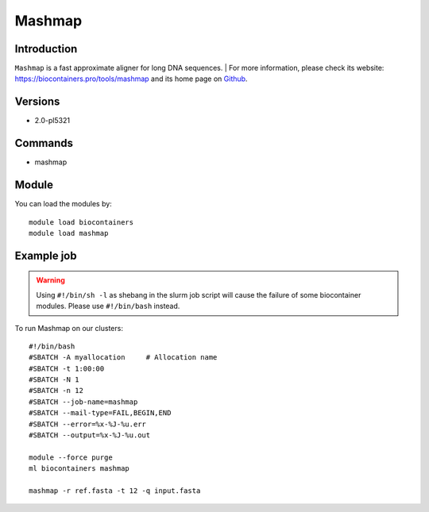 .. _backbone-label:

Mashmap
==============================

Introduction
~~~~~~~~
``Mashmap`` is a fast approximate aligner for long DNA sequences. 
| For more information, please check its website: https://biocontainers.pro/tools/mashmap and its home page on `Github`_.

Versions
~~~~~~~~
- 2.0-pl5321

Commands
~~~~~~~
- mashmap

Module
~~~~~~~~
You can load the modules by::
    
    module load biocontainers
    module load mashmap

Example job
~~~~~
.. warning::
    Using ``#!/bin/sh -l`` as shebang in the slurm job script will cause the failure of some biocontainer modules. Please use ``#!/bin/bash`` instead.

To run Mashmap on our clusters::

    #!/bin/bash
    #SBATCH -A myallocation     # Allocation name 
    #SBATCH -t 1:00:00
    #SBATCH -N 1
    #SBATCH -n 12
    #SBATCH --job-name=mashmap
    #SBATCH --mail-type=FAIL,BEGIN,END
    #SBATCH --error=%x-%J-%u.err
    #SBATCH --output=%x-%J-%u.out

    module --force purge
    ml biocontainers mashmap

    mashmap -r ref.fasta -t 12 -q input.fasta
.. _Github: https://github.com/marbl/MashMap
